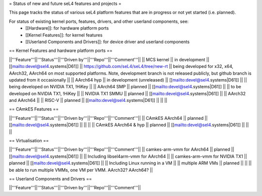 = Status of new and future seL4 features and projects =

This page tracks the status of various seL4 platform features that are in progress or not yet started (i.e. planned).

For status of existing kernel ports, features, drivers, and other userland components, see:
 * [[Hardware]]: for hardware platform ports
 * [[Kernel Features]]: for kernel features
 * [[Userland Components and Drivers]]: for device driver and userland components


== Kernel Features and hardware platform ports ==

||'''Feature'''||'''Status'''||'''Driven by'''||'''Repo'''||'''Comment'''||
|| MCS kernel || in development || [[mailto:devel@sel4.systems|D61]] || https://github.com/seL4/seL4/tree/new-rt || being developed for x32, x64, AArch32, AArch64 on most supported platforms.  Note, development branch is not released publicly, but github branch is updated from it occasionally ||
|| AArch64 hyp || in development (unreleased) || [[mailto:devel@sel4.systems|D61]] || || being developed on NVIDIA TX1, !HiKey ||
|| AArch64 SMP || planned || [[mailto:devel@sel4.systems|D61]] ||  || to be developed on NVIDIA TX1, !HiKey ||
|| NVIDIA TX1 SMMU || planned || [[mailto:devel@sel4.systems|D61]] || || AArch32 and AArch64 ||
|| RISC-V || planned || [[mailto:devel@sel4.systems|D61]] || ||  ||


== CAmkES Features ==

||'''Feature'''||'''Status'''||'''Driven by'''||'''Repo'''||'''Comment'''||
|| CAmkES AArch64 || planned || [[mailto:devel@sel4.systems|D61]] || || ||
|| CAmkES AArch64 & hyp || planned || [[mailto:devel@sel4.systems|D61]] || || ||


== Virtualisation ==

||'''Feature'''||'''Status'''||'''Driven by'''||'''Repo'''||'''Comment'''||
|| camkes-arm-vmm for AArch64 || planned || [[mailto:devel@sel4.systems|D61]] || || Including libsel4arm-vmm for AArch64 ||
|| camkes-arm-vmm for NVIDIA TX1 || planned || [[mailto:devel@sel4.systems|D61]] || || Including Linux running in a VM ||
|| multiple ARM VMs || planned || || || be able to run multiple VMMs, one VM per VMM. AArch32? AArch64? ||

== Userland Components and Drivers ==

||'''Feature'''||'''Status'''||'''Driven by'''||'''Repo'''||'''Comment'''||
